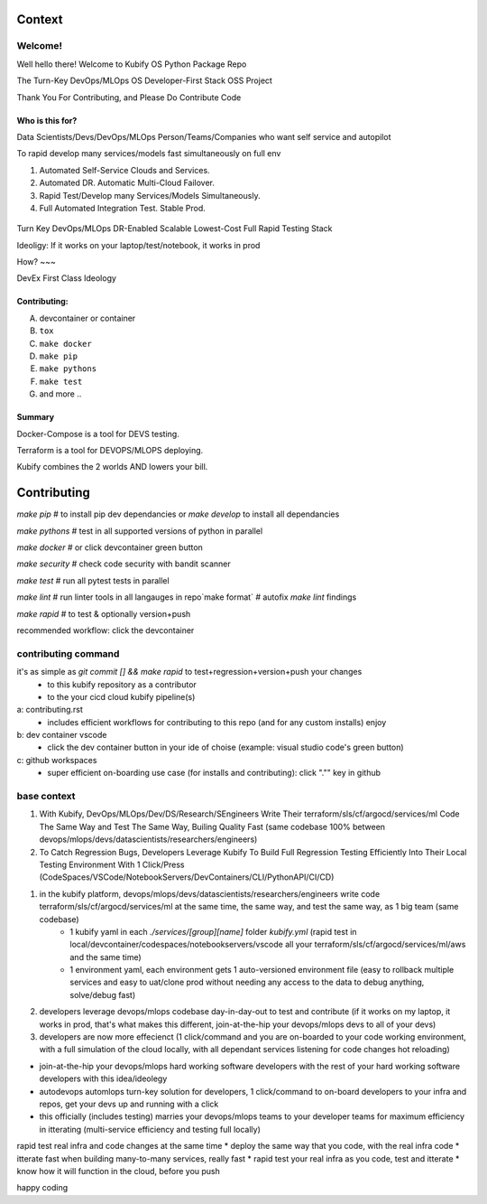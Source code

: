 .. highlight:: shell

=======
Context
=======


Welcome!
========

Well hello there! Welcome to Kubify OS Python Package Repo

The Turn-Key DevOps/MLOps OS Developer-First Stack OSS Project

Thank You For Contributing, and Please Do Contribute Code


Who is this for?
~~~~~~~~~~~~~~~~

Data Scientists/Devs/DevOps/MLOps Person/Teams/Companies who want self service and autopilot

To rapid develop many services/models fast simultaneously on full env

1. Automated Self-Service Clouds and Services.
2. Automated DR. Automatic Multi-Cloud Failover.
3. Rapid Test/Develop many Services/Models Simultaneously.
4. Full Automated Integration Test. Stable Prod.

.. figure:: ./docs/img/README_md_imgs/level-up.gif
   :alt: FUTUREOFDEVOPS9001

Turn Key DevOps/MLOps DR-Enabled Scalable Lowest-Cost Full Rapid Testing Stack

Ideoligy: If it works on your laptop/test/notebook, it works in prod


How?
~~~

DevEx First Class Ideology

.. figure:: ./docs/img/README_md_imgs/the-future.gif
   :alt: FUTUREOFDEVOPS9000

Contributing:
~~~~~~~~~~~~~

A. devcontainer or container
B. ``tox``
C. ``make docker``
D. ``make pip``
E. ``make pythons``
F. ``make test``
G. and more ..

Summary
~~~~~~~

Docker-Compose is a tool for DEVS testing. 

Terraform is a tool for DEVOPS/MLOPS deploying.

Kubify combines the 2 worlds AND lowers your bill.


============
Contributing
============

`make pip` # to install pip dev dependancies or `make develop` to install all dependancies

`make pythons` # test in all supported versions of python in parallel

`make docker` # or click devcontainer green button

`make security` # check code security with bandit scanner

`make test` # run all pytest tests in parallel

`make lint` # run linter tools in all langauges in repo`make format` # autofix `make lint` findings

`make rapid` # to test & optionally version+push

recommended workflow: click the devcontainer 


contributing command
====================


it's as simple as `git commit [] && make rapid` to test+regression+version+push your changes 
    * to this kubify repository as a contributor
    * to the your cicd cloud kubify pipeline(s)

a: contributing.rst
   * includes efficient workflows for contributing to this repo (and for any custom installs) enjoy
b: dev container vscode
   * click the dev container button in your ide of choise (example: visual studio code's green button)
c: github workspaces
   * super efficient on-boarding use case (for installs and contributing): click "."" key in github



base context
============


1. With Kubify, DevOps/MLOps/Dev/DS/Research/SEngineers Write Their terraform/sls/cf/argocd/services/ml Code The Same Way and Test The Same Way, Builing Quality Fast (same codebase 100% between devops/mlops/devs/datascientists/researchers/engineers)

2. To Catch Regression Bugs, Developers Leverage Kubify To Build Full Regression Testing Efficiently Into Their Local Testing Environment With 1 Click/Press (CodeSpaces/VSCode/NotebookServers/DevContainers/CLI/PythonAPI/CI/CD)

1. in the kubify platform, devops/mlops/devs/datascientists/researchers/engineers write code terraform/sls/cf/argocd/services/ml at the same time, the same way, and test the same way, as 1 big team (same codebase)
    * 1 kubify yaml in each `./services/[group][name]` folder `kubify.yml` (rapid test in local/devcontainer/codespaces/notebookservers/vscode all your terraform/sls/cf/argocd/services/ml/aws and the same time)
    * 1 environment yaml, each environment gets 1 auto-versioned environment file (easy to rollback multiple services and easy to uat/clone prod without needing any access to the data to debug anything, solve/debug fast)
2. developers leverage devops/mlops codebase day-in-day-out to test and contribute (if it works on my laptop, it works in prod, that's what makes this different, join-at-the-hip your devops/mlops devs to all of your devs)
3. developers are now more effecienct (1 click/command and you are on-boarded to your code working environment, with a full simulation of the cloud locally, with all dependant services listening for code changes hot reloading)

* join-at-the-hip your devops/mlops hard working software developers with the rest of your hard working software developers with this idea/ideolegy
* autodevops automlops turn-key solution for developers, 1 click/command to on-board developers to your infra and repos, get your devs up and running with a click
* this officially (includes testing) marries your devops/mlops teams to your developer teams for maximum efficiency in itterating (multi-service efficiency and testing full locally)

rapid test real infra and code changes at the same time
* deploy the same way that you code, with the real infra code
* itterate fast when building many-to-many services, really fast
* rapid test your real infra as you code, test and itterate
* know how it will function in the cloud, before you push

happy coding